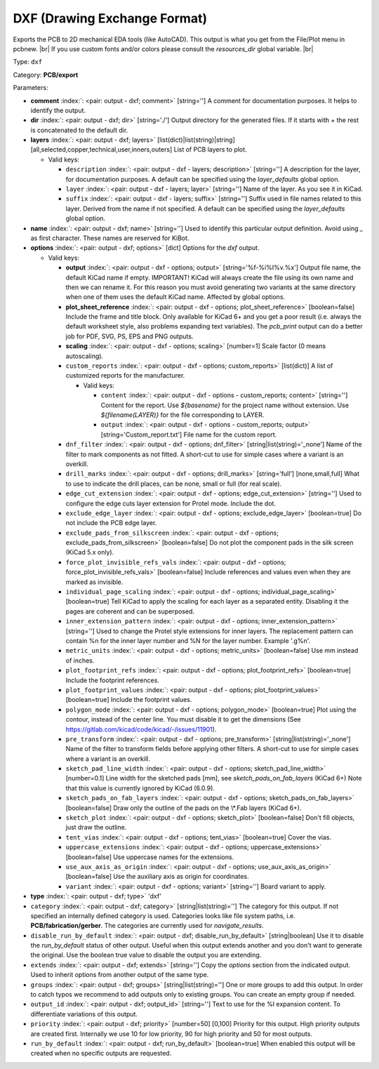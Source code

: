 .. Automatically generated by KiBot, please don't edit this file

.. index::
   pair: DXF (Drawing Exchange Format); dxf

DXF (Drawing Exchange Format)
~~~~~~~~~~~~~~~~~~~~~~~~~~~~~

Exports the PCB to 2D mechanical EDA tools (like AutoCAD).
This output is what you get from the File/Plot menu in pcbnew. |br|
If you use custom fonts and/or colors please consult the `resources_dir` global variable. |br|

Type: ``dxf``

Category: **PCB/export**

Parameters:

-  **comment** :index:`: <pair: output - dxf; comment>` [string=''] A comment for documentation purposes. It helps to identify the output.
-  **dir** :index:`: <pair: output - dxf; dir>` [string='./'] Output directory for the generated files.
   If it starts with `+` the rest is concatenated to the default dir.
-  **layers** :index:`: <pair: output - dxf; layers>` [list(dict)|list(string)|string] [all,selected,copper,technical,user,inners,outers]
   List of PCB layers to plot.

   -  Valid keys:

      -  ``description`` :index:`: <pair: output - dxf - layers; description>` [string=''] A description for the layer, for documentation purposes.
         A default can be specified using the `layer_defaults` global option.
      -  ``layer`` :index:`: <pair: output - dxf - layers; layer>` [string=''] Name of the layer. As you see it in KiCad.
      -  ``suffix`` :index:`: <pair: output - dxf - layers; suffix>` [string=''] Suffix used in file names related to this layer. Derived from the name if not specified.
         A default can be specified using the `layer_defaults` global option.

-  **name** :index:`: <pair: output - dxf; name>` [string=''] Used to identify this particular output definition.
   Avoid using `_` as first character. These names are reserved for KiBot.
-  **options** :index:`: <pair: output - dxf; options>` [dict] Options for the `dxf` output.

   -  Valid keys:

      -  **output** :index:`: <pair: output - dxf - options; output>` [string='%f-%i%I%v.%x'] Output file name, the default KiCad name if empty.
         IMPORTANT! KiCad will always create the file using its own name and then we can rename it.
         For this reason you must avoid generating two variants at the same directory when one of
         them uses the default KiCad name. Affected by global options.
      -  **plot_sheet_reference** :index:`: <pair: output - dxf - options; plot_sheet_reference>` [boolean=false] Include the frame and title block. Only available for KiCad 6+ and you get a poor result
         (i.e. always the default worksheet style, also problems expanding text variables).
         The `pcb_print` output can do a better job for PDF, SVG, PS, EPS and PNG outputs.
      -  **scaling** :index:`: <pair: output - dxf - options; scaling>` [number=1] Scale factor (0 means autoscaling).
      -  ``custom_reports`` :index:`: <pair: output - dxf - options; custom_reports>` [list(dict)] A list of customized reports for the manufacturer.

         -  Valid keys:

            -  ``content`` :index:`: <pair: output - dxf - options - custom_reports; content>` [string=''] Content for the report. Use `${basename}` for the project name without extension.
               Use `${filename(LAYER)}` for the file corresponding to LAYER.
            -  ``output`` :index:`: <pair: output - dxf - options - custom_reports; output>` [string='Custom_report.txt'] File name for the custom report.

      -  ``dnf_filter`` :index:`: <pair: output - dxf - options; dnf_filter>` [string|list(string)='_none'] Name of the filter to mark components as not fitted.
         A short-cut to use for simple cases where a variant is an overkill.

      -  ``drill_marks`` :index:`: <pair: output - dxf - options; drill_marks>` [string='full'] [none,small,full] What to use to indicate the drill places, can be none, small or full (for real scale).
      -  ``edge_cut_extension`` :index:`: <pair: output - dxf - options; edge_cut_extension>` [string=''] Used to configure the edge cuts layer extension for Protel mode. Include the dot.
      -  ``exclude_edge_layer`` :index:`: <pair: output - dxf - options; exclude_edge_layer>` [boolean=true] Do not include the PCB edge layer.
      -  ``exclude_pads_from_silkscreen`` :index:`: <pair: output - dxf - options; exclude_pads_from_silkscreen>` [boolean=false] Do not plot the component pads in the silk screen (KiCad 5.x only).
      -  ``force_plot_invisible_refs_vals`` :index:`: <pair: output - dxf - options; force_plot_invisible_refs_vals>` [boolean=false] Include references and values even when they are marked as invisible.
      -  ``individual_page_scaling`` :index:`: <pair: output - dxf - options; individual_page_scaling>` [boolean=true] Tell KiCad to apply the scaling for each layer as a separated entity.
         Disabling it the pages are coherent and can be superposed.
      -  ``inner_extension_pattern`` :index:`: <pair: output - dxf - options; inner_extension_pattern>` [string=''] Used to change the Protel style extensions for inner layers.
         The replacement pattern can contain %n for the inner layer number and %N for the layer number.
         Example '.g%n'.
      -  ``metric_units`` :index:`: <pair: output - dxf - options; metric_units>` [boolean=false] Use mm instead of inches.
      -  ``plot_footprint_refs`` :index:`: <pair: output - dxf - options; plot_footprint_refs>` [boolean=true] Include the footprint references.
      -  ``plot_footprint_values`` :index:`: <pair: output - dxf - options; plot_footprint_values>` [boolean=true] Include the footprint values.
      -  ``polygon_mode`` :index:`: <pair: output - dxf - options; polygon_mode>` [boolean=true] Plot using the contour, instead of the center line.
         You must disable it to get the dimensions (See https://gitlab.com/kicad/code/kicad/-/issues/11901).
      -  ``pre_transform`` :index:`: <pair: output - dxf - options; pre_transform>` [string|list(string)='_none'] Name of the filter to transform fields before applying other filters.
         A short-cut to use for simple cases where a variant is an overkill.

      -  ``sketch_pad_line_width`` :index:`: <pair: output - dxf - options; sketch_pad_line_width>` [number=0.1] Line width for the sketched pads [mm], see `sketch_pads_on_fab_layers` (KiCad 6+)
         Note that this value is currently ignored by KiCad (6.0.9).
      -  ``sketch_pads_on_fab_layers`` :index:`: <pair: output - dxf - options; sketch_pads_on_fab_layers>` [boolean=false] Draw only the outline of the pads on the \\*.Fab layers (KiCad 6+).
      -  ``sketch_plot`` :index:`: <pair: output - dxf - options; sketch_plot>` [boolean=false] Don't fill objects, just draw the outline.
      -  ``tent_vias`` :index:`: <pair: output - dxf - options; tent_vias>` [boolean=true] Cover the vias.
      -  ``uppercase_extensions`` :index:`: <pair: output - dxf - options; uppercase_extensions>` [boolean=false] Use uppercase names for the extensions.
      -  ``use_aux_axis_as_origin`` :index:`: <pair: output - dxf - options; use_aux_axis_as_origin>` [boolean=false] Use the auxiliary axis as origin for coordinates.
      -  ``variant`` :index:`: <pair: output - dxf - options; variant>` [string=''] Board variant to apply.

-  **type** :index:`: <pair: output - dxf; type>` 'dxf'
-  ``category`` :index:`: <pair: output - dxf; category>` [string|list(string)=''] The category for this output. If not specified an internally defined category is used.
   Categories looks like file system paths, i.e. **PCB/fabrication/gerber**.
   The categories are currently used for `navigate_results`.

-  ``disable_run_by_default`` :index:`: <pair: output - dxf; disable_run_by_default>` [string|boolean] Use it to disable the `run_by_default` status of other output.
   Useful when this output extends another and you don't want to generate the original.
   Use the boolean true value to disable the output you are extending.
-  ``extends`` :index:`: <pair: output - dxf; extends>` [string=''] Copy the `options` section from the indicated output.
   Used to inherit options from another output of the same type.
-  ``groups`` :index:`: <pair: output - dxf; groups>` [string|list(string)=''] One or more groups to add this output. In order to catch typos
   we recommend to add outputs only to existing groups. You can create an empty group if
   needed.

-  ``output_id`` :index:`: <pair: output - dxf; output_id>` [string=''] Text to use for the %I expansion content. To differentiate variations of this output.
-  ``priority`` :index:`: <pair: output - dxf; priority>` [number=50] [0,100] Priority for this output. High priority outputs are created first.
   Internally we use 10 for low priority, 90 for high priority and 50 for most outputs.
-  ``run_by_default`` :index:`: <pair: output - dxf; run_by_default>` [boolean=true] When enabled this output will be created when no specific outputs are requested.

